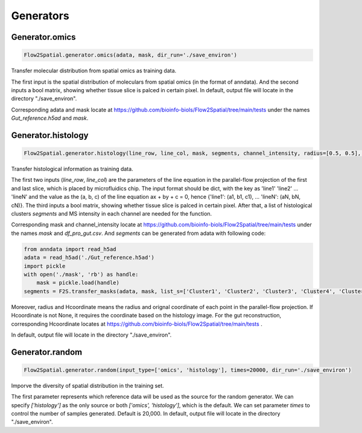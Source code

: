 Generators
----------------------------

Generator.omics
````````````````````

.. code-block:: python

    Flow2Spatial.generator.omics(adata, mask, dir_run='./save_environ') 

Transfer molecular distribution from spatial omics as training data. 

The first input is the spatial distribution of moleculars from spatial omics (in the format of anndata). And the second inputs a bool matrix, showing whether tissue slice is palced in certain pixel. In default, output file will locate in the directory "./save_environ". 

Corresponding adata and mask locate at https://github.com/bioinfo-biols/Flow2Spatial/tree/main/tests under the names *Gut_reference.h5ad* and *mask*. 


Generator.histology
`````````````````````

.. code-block:: python

    Flow2Spatial.generator.histology(line_row, line_col, mask, segments, channel_intensity, radius=[0.5, 0.5], Hcoordinate=None, dir_run='./save_environ') 

Transfer histological information as training data. 

The first two inputs (*line_row*, *line_col*) are the parameters of the line equation in the parallel-flow projection of the first and last slice, which is placed by microfluidics chip. The input format should be dict, with the key as 'line1' 'line2' ... 'lineN' and the value as the (a, b, c) of the line equation ax + by + c = 0, hence {'line1': (a1, b1, c1), ... 'lineN': (aN, bN, cN)}. The third inputs a bool matrix, showing whether tissue slice is palced in certain pixel. After that, a list of histological clusters *segments* and MS intensity in each channel are needed for the function. 

Corresponding mask and channel_intensity locate at https://github.com/bioinfo-biols/Flow2Spatial/tree/main/tests under the names *mask* and *df_pro_gut.csv*. And *segments* can be generated from adata with following code: 

.. code-block:: python

    from anndata import read_h5ad
    adata = read_h5ad('./Gut_reference.h5ad')
    import pickle
    with open('./mask', 'rb') as handle:
        mask = pickle.load(handle)
    segments = F2S.transfer_masks(adata, mask, list_s=['Cluster1', 'Cluster2', 'Cluster3', 'Cluster4', 'Cluster5', 'Cluster6', 'Cluster7', 'Cluster8', 'Cluster9']) 

Moreover, radius and Hcoordinate means the radius and orignal coordinate of each point in the parallel-flow projection. If Hcoordinate is not None, it requires the coordinate based on the histology image. For the gut reconstruction, corresponding Hcoordinate locates at https://github.com/bioinfo-biols/Flow2Spatial/tree/main/tests . 

In default, output file will locate in the directory "./save_environ". 


Generator.random
````````````````````

.. code-block:: python

    Flow2Spatial.generator.random(input_type=['omics', 'histology'], times=20000, dir_run='./save_environ') 

Imporve the diversity of spatial distribution in the training set.

The first parameter represents which reference data will be used as the source for the random generator. We can specify *['histology']* as the only source or both *['omics', 'histology']*, which is the default. We can set parameter *times* to control the number of samples generated. Default is 20,000. In default, output file will locate in the directory "./save_environ". 
